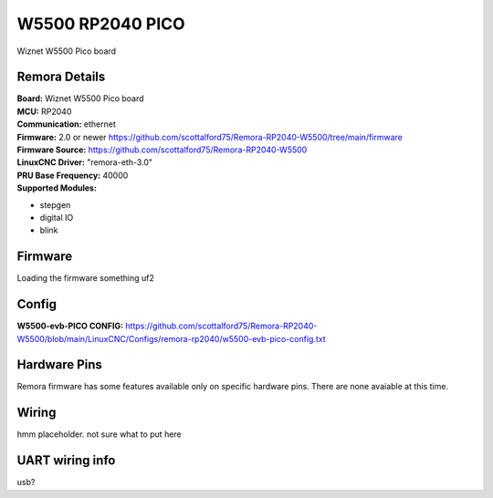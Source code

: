 W5500 RP2040 PICO
================



.. image:: ../../_static/w5500pico.png
    :align: center

Wiznet W5500 Pico board
	

Remora Details
--------------
| **Board:**   Wiznet W5500 Pico board
| **MCU:**	RP2040 
| **Communication:**	ethernet
| **Firmware:**	      2.0 or newer https://github.com/scottalford75/Remora-RP2040-W5500/tree/main/firmware
| **Firmware Source:**		https://github.com/scottalford75/Remora-RP2040-W5500
| **LinuxCNC Driver:**      "remora-eth-3.0"
| **PRU Base Frequency:** 40000
| **Supported Modules:**    
* stepgen
* digital IO
* blink




.. note::

Firmware
---------
Loading the firmware something uf2



Config
------



| **W5500-evb-PICO CONFIG:**      https://github.com/scottalford75/Remora-RP2040-W5500/blob/main/LinuxCNC/Configs/remora-rp2040/w5500-evb-pico-config.txt



Hardware Pins
-------------
Remora firmware has some features available only on specific hardware pins. There are none avaiable at this time. 


Wiring
------

hmm placeholder. not sure what to put here

	
UART wiring info
----------------

usb? 

